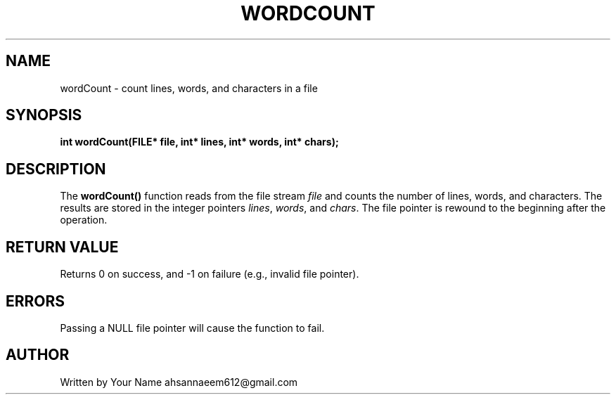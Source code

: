 .TH WORDCOUNT 3 "September 2025" "libmyutils" "Library Functions"
.SH NAME
wordCount \- count lines, words, and characters in a file
.SH SYNOPSIS
.B int wordCount(FILE* file, int* lines, int* words, int* chars);
.SH DESCRIPTION
The
.B wordCount()
function reads from the file stream \fIfile\fR and counts the number of lines, words, and characters.
The results are stored in the integer pointers \fIlines\fR, \fIwords\fR, and \fIchars\fR.
The file pointer is rewound to the beginning after the operation.
.SH RETURN VALUE
Returns 0 on success, and \-1 on failure (e.g., invalid file pointer).
.SH ERRORS
Passing a NULL file pointer will cause the function to fail.
.SH AUTHOR
Written by Your Name ahsannaeem612@gmail.com

